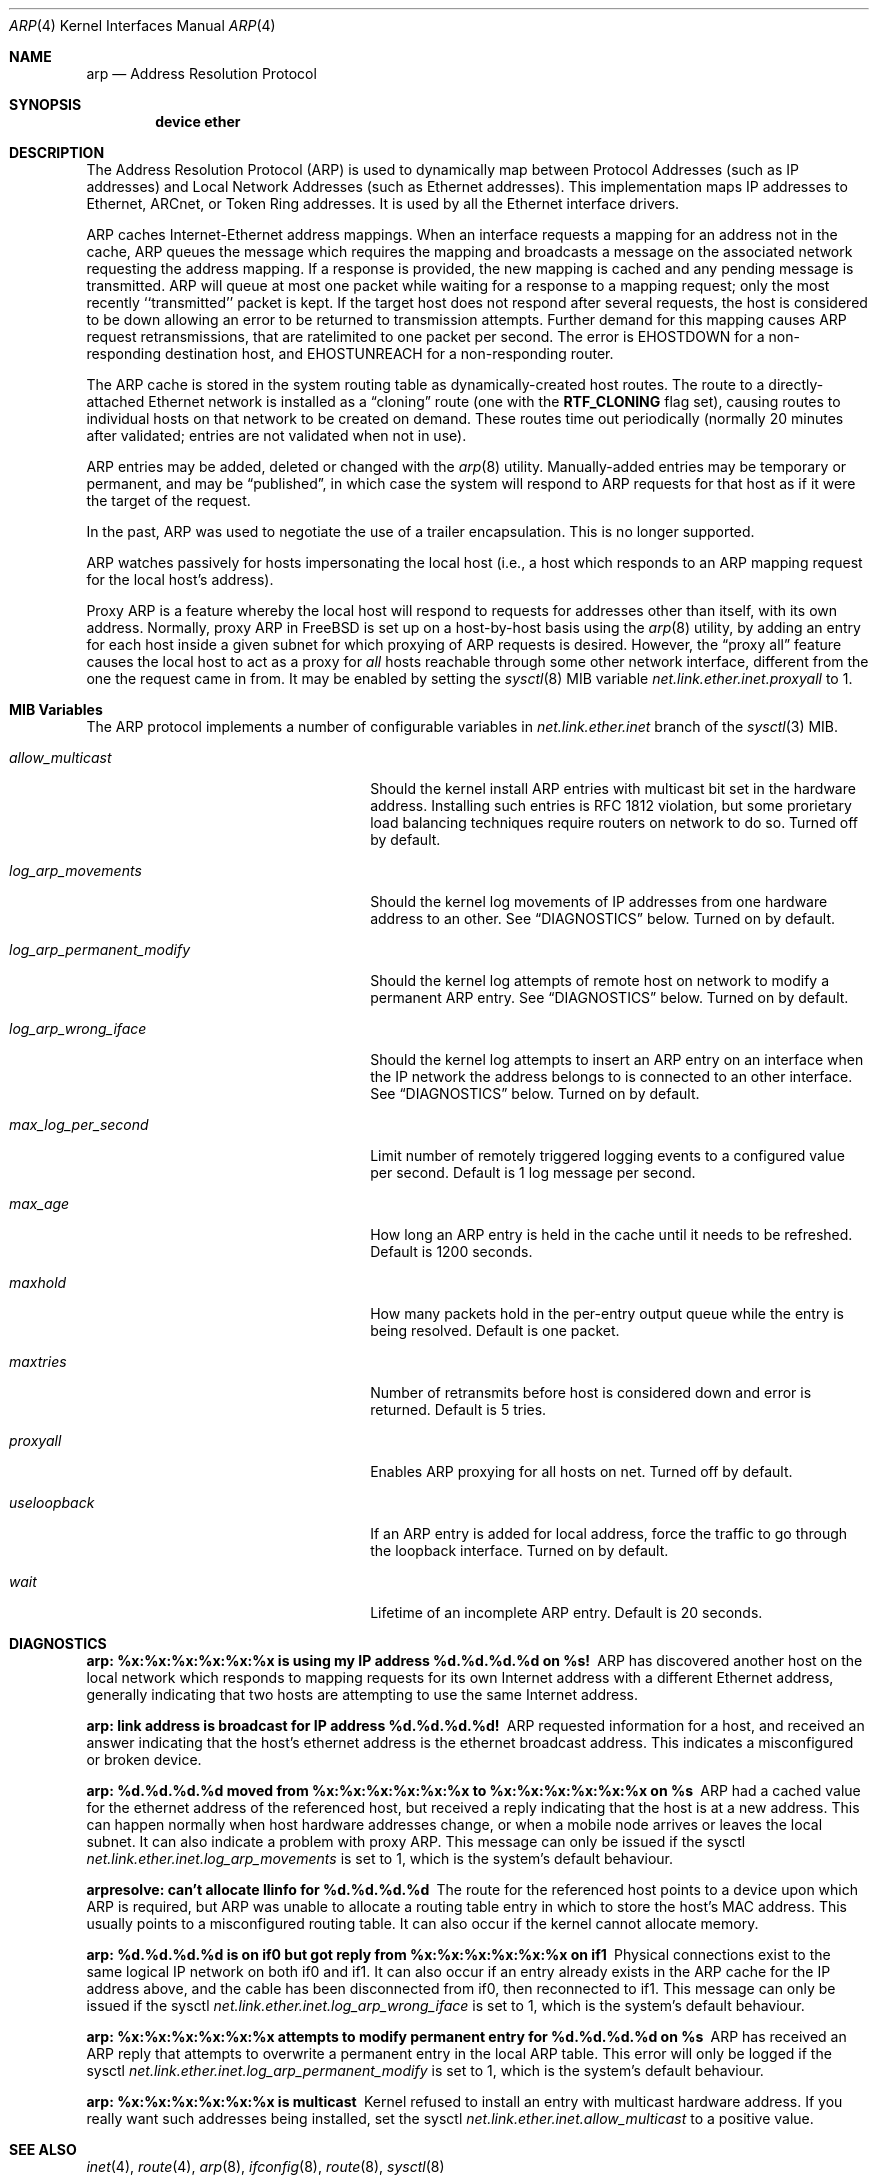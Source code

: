 .\" Copyright (c) 1985, 1986, 1988, 1994
.\"	The Regents of the University of California.  All rights reserved.
.\"
.\" Redistribution and use in source and binary forms, with or without
.\" modification, are permitted provided that the following conditions
.\" are met:
.\" 1. Redistributions of source code must retain the above copyright
.\"    notice, this list of conditions and the following disclaimer.
.\" 2. Redistributions in binary form must reproduce the above copyright
.\"    notice, this list of conditions and the following disclaimer in the
.\"    documentation and/or other materials provided with the distribution.
.\" 4. Neither the name of the University nor the names of its contributors
.\"    may be used to endorse or promote products derived from this software
.\"    without specific prior written permission.
.\"
.\" THIS SOFTWARE IS PROVIDED BY THE REGENTS AND CONTRIBUTORS ``AS IS'' AND
.\" ANY EXPRESS OR IMPLIED WARRANTIES, INCLUDING, BUT NOT LIMITED TO, THE
.\" IMPLIED WARRANTIES OF MERCHANTABILITY AND FITNESS FOR A PARTICULAR PURPOSE
.\" ARE DISCLAIMED.  IN NO EVENT SHALL THE REGENTS OR CONTRIBUTORS BE LIABLE
.\" FOR ANY DIRECT, INDIRECT, INCIDENTAL, SPECIAL, EXEMPLARY, OR CONSEQUENTIAL
.\" DAMAGES (INCLUDING, BUT NOT LIMITED TO, PROCUREMENT OF SUBSTITUTE GOODS
.\" OR SERVICES; LOSS OF USE, DATA, OR PROFITS; OR BUSINESS INTERRUPTION)
.\" HOWEVER CAUSED AND ON ANY THEORY OF LIABILITY, WHETHER IN CONTRACT, STRICT
.\" LIABILITY, OR TORT (INCLUDING NEGLIGENCE OR OTHERWISE) ARISING IN ANY WAY
.\" OUT OF THE USE OF THIS SOFTWARE, EVEN IF ADVISED OF THE POSSIBILITY OF
.\" SUCH DAMAGE.
.\"
.\"	@(#)arp4.4	6.5 (Berkeley) 4/18/94
.\" $FreeBSD$
.\"
.Dd May 11, 2013
.Dt ARP 4
.Os
.Sh NAME
.Nm arp
.Nd Address Resolution Protocol
.Sh SYNOPSIS
.Cd "device ether"
.Sh DESCRIPTION
The Address Resolution Protocol (ARP) is used to dynamically
map between Protocol Addresses (such as IP addresses) and
Local Network Addresses (such as Ethernet addresses).
This implementation maps IP addresses to Ethernet,
ARCnet,
or Token Ring addresses.
It is used by all the Ethernet interface drivers.
.Pp
ARP caches Internet-Ethernet address mappings.
When an interface requests a mapping for an address not in the cache,
ARP queues the message which requires the mapping and broadcasts
a message on the associated network requesting the address mapping.
If a response is provided, the new mapping is cached and any pending
message is transmitted.
ARP will queue at most one packet while waiting for a response to a
mapping request;
only the most recently ``transmitted'' packet is kept.
If the target host does not respond after several requests,
the host is considered to be down allowing an error to be returned to
transmission attempts.
Further demand for this mapping causes ARP request retransmissions, that
are ratelimited to one packet per second.
The error is
.Er EHOSTDOWN
for a non-responding destination host, and
.Er EHOSTUNREACH
for a non-responding router.
.Pp
The ARP cache is stored in the system routing table as
dynamically-created host routes.
The route to a directly-attached Ethernet network is installed as a
.Dq cloning
route (one with the
.Li RTF_CLONING
flag set),
causing routes to individual hosts on that network to be created on
demand.
These routes time out periodically (normally 20 minutes after validated;
entries are not validated when not in use).
.Pp
ARP entries may be added, deleted or changed with the
.Xr arp 8
utility.
Manually-added entries may be temporary or permanent,
and may be
.Dq published ,
in which case the system will respond to ARP requests for that host
as if it were the target of the request.
.Pp
In the past,
ARP was used to negotiate the use of a trailer encapsulation.
This is no longer supported.
.Pp
ARP watches passively for hosts impersonating the local host (i.e., a host
which responds to an ARP mapping request for the local host's address).
.Pp
Proxy ARP is a feature whereby the local host will respond to requests
for addresses other than itself, with its own address.
Normally, proxy ARP in
.Fx
is set up on a host-by-host basis using the
.Xr arp 8
utility, by adding an entry for each host inside a given subnet for
which proxying of ARP requests is desired.
However, the
.Dq "proxy all"
feature causes the local host to act as a proxy for
.Em all
hosts reachable through some other network interface,
different from the one the request came in from.
It may be enabled by setting the
.Xr sysctl 8
MIB variable
.Va net.link.ether.inet.proxyall
to 1.
.Sh MIB Variables
The ARP protocol implements a number of configurable variables in
.Va net.link.ether.inet
branch
of the
.Xr sysctl 3
MIB.
.Bl -tag -width "log_arp_permanent_modify"
.It Va allow_multicast
Should the kernel install ARP entries with multicast bit set in
the hardware address.
Installing such entries is RFC 1812 violation, but some prorietary
load balancing techniques require routers on network to do so.
Turned off by default.
.It Va log_arp_movements
Should the kernel log movements of IP addresses from one hardware
address to an other.
See
.Sx DIAGNOSTICS
below.
Turned on by default.
.It Va log_arp_permanent_modify
Should the kernel log attempts of remote host on network to modify a
permanent ARP entry.
See
.Sx DIAGNOSTICS
below.
Turned on by default.
.It Va log_arp_wrong_iface
Should the kernel log attempts to insert an ARP entry on an interface
when the IP network the address belongs to is connected to an other
interface.
See
.Sx DIAGNOSTICS
below.
Turned on by default.
.It Va max_log_per_second
Limit number of remotely triggered logging events to a configured value
per second.
Default is 1 log message per second.
.It Va max_age
How long an ARP entry is held in the cache until it needs to be refreshed.
Default is 1200 seconds.
.It Va maxhold
How many packets hold in the per-entry output queue while the entry
is being resolved.
Default is one packet.
.It Va maxtries
Number of retransmits before host is considered down and error is returned.
Default is 5 tries.
.It Va proxyall
Enables ARP proxying for all hosts on net.
Turned off by default.
.It Va useloopback
If an ARP entry is added for local address, force the traffic to go through
the loopback interface.
Turned on by default.
.It Va wait
Lifetime of an incomplete ARP entry.
Default is 20 seconds.
.El
.Sh DIAGNOSTICS
.Bl -diag
.It "arp: %x:%x:%x:%x:%x:%x is using my IP address %d.%d.%d.%d on %s!"
ARP has discovered another host on the local network which responds to
mapping requests for its own Internet address with a different Ethernet
address, generally indicating that two hosts are attempting to use the
same Internet address.
.It "arp: link address is broadcast for IP address %d.%d.%d.%d!"
ARP requested information for a host, and received an answer indicating
that the host's ethernet address is the ethernet broadcast address.
This indicates a misconfigured or broken device.
.It "arp: %d.%d.%d.%d moved from %x:%x:%x:%x:%x:%x to %x:%x:%x:%x:%x:%x on %s"
ARP had a cached value for the ethernet address of the referenced host,
but received a reply indicating that the host is at a new address.
This can happen normally when host hardware addresses change,
or when a mobile node arrives or leaves the local subnet.
It can also indicate a problem with proxy ARP.
This message can only be issued if the sysctl
.Va net.link.ether.inet.log_arp_movements
is set to 1, which is the system's default behaviour.
.It "arpresolve: can't allocate llinfo for %d.%d.%d.%d"
The route for the referenced host points to a device upon which ARP is
required, but ARP was unable to allocate a routing table entry in which
to store the host's MAC address.
This usually points to a misconfigured routing table.
It can also occur if the kernel cannot allocate memory.
.It "arp: %d.%d.%d.%d is on if0 but got reply from %x:%x:%x:%x:%x:%x on if1"
Physical connections exist to the same logical IP network on both if0 and if1.
It can also occur if an entry already exists in the ARP cache for the IP
address above, and the cable has been disconnected from if0, then reconnected
to if1.
This message can only be issued if the sysctl
.Va net.link.ether.inet.log_arp_wrong_iface
is set to 1, which is the system's default behaviour.
.It "arp: %x:%x:%x:%x:%x:%x attempts to modify permanent entry for %d.%d.%d.%d on %s"
ARP has received an ARP reply that attempts to overwrite a permanent
entry in the local ARP table.
This error will only be logged if the sysctl
.Va net.link.ether.inet.log_arp_permanent_modify
is set to 1, which is the system's default behaviour.
.It "arp: %x:%x:%x:%x:%x:%x is multicast"
Kernel refused to install an entry with multicast hardware address.
If you really want such addresses being installed, set the sysctl
.Va net.link.ether.inet.allow_multicast
to a positive value.
.El
.Sh SEE ALSO
.Xr inet 4 ,
.Xr route 4 ,
.Xr arp 8 ,
.Xr ifconfig 8 ,
.Xr route 8 ,
.Xr sysctl 8
.Rs
.%A Plummer, D.
.%B "An Ethernet Address Resolution Protocol"
.%T RFC826
.Re
.Rs
.%A Leffler, S.J.
.%A Karels, M.J.
.%B "Trailer Encapsulations"
.%T RFC893
.Re
